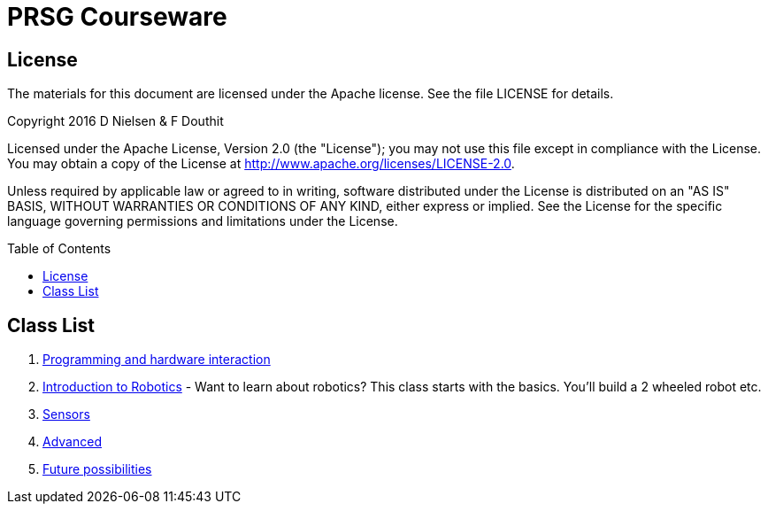 :imagesdir: ./images
:toc: macro

= PRSG Courseware

== License

The materials for this document are licensed under the Apache license. See the file LICENSE for details.

Copyright 2016 D Nielsen & F Douthit

Licensed under the Apache License, Version 2.0 (the "License");
you may not use this file except in compliance with the License.
You may obtain a copy of the License at
http://www.apache.org/licenses/LICENSE-2.0.

Unless required by applicable law or agreed to in writing, software
distributed under the License is distributed on an "AS IS" BASIS,
WITHOUT WARRANTIES OR CONDITIONS OF ANY KIND, either express or implied.
See the License for the specific language governing permissions and
limitations under the License.

toc::[]

== Class List

1.     link:Programming/readme.adoc[Programming and hardware interaction]
1.     link:Intro/readme.adoc[Introduction to Robotics] - Want to learn about robotics? This class starts with the basics. You'll build a 2 wheeled robot etc. 
1.     link:Sensor/readme.adoc[Sensors]
1.     link:Advanced/readme.adoc[Advanced]
1.     link:future.adoc[Future possibilities]
